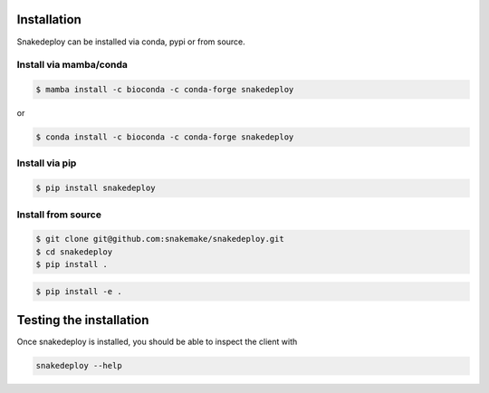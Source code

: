 .. _getting_started-installation:

============
Installation
============

Snakedeploy can be installed via conda, pypi or from source.

Install via mamba/conda
=======================

.. code:: console

    $ mamba install -c bioconda -c conda-forge snakedeploy

or

.. code:: console

    $ conda install -c bioconda -c conda-forge snakedeploy


Install via pip
===============

.. code:: console

    $ pip install snakedeploy


Install from source
===================

.. code:: console

    $ git clone git@github.com:snakemake/snakedeploy.git
    $ cd snakedeploy
    $ pip install .


.. code:: console

    $ pip install -e .

========================
Testing the installation
========================

Once snakedeploy is installed, you should be able to inspect the client with

.. code:: console

    snakedeploy --help
